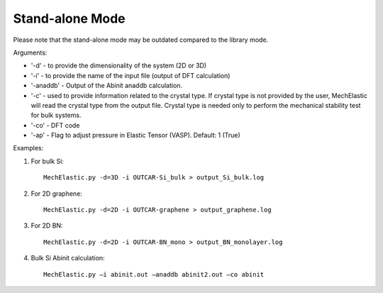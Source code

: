 Stand-alone Mode
================

Please note that the stand-alone mode may be outdated compared to the library mode. 

Arguments:

* '-d' - to provide the dimensionality of the system (2D or 3D)
* '-i' - to provide the name of the input file (output of DFT calculation)
* '-anaddb' - Output of the Abinit anaddb calculation. 
* '-c' - used to provide information related to the crystal type. If crystal type is not provided by the user, MechElastic will read the crystal type from the output file. Crystal type is needed only to perform the mechanical stability test for bulk systems.  
* '-co' - DFT code 
* '-ap' - Flag to adjust pressure in Elastic Tensor (VASP). Default: 1 (True)

Examples:

1. For bulk Si::

    MechElastic.py -d=3D -i OUTCAR-Si_bulk > output_Si_bulk.log

2. For 2D graphene::

    MechElastic.py -d=2D -i OUTCAR-graphene > output_graphene.log

3. For 2D BN::

    MechElastic.py -d=2D -i OUTCAR-BN_mono > output_BN_monolayer.log

4. Bulk Si Abinit calculation::
    
    MechElastic.py –i abinit.out –anaddb abinit2.out –co abinit


